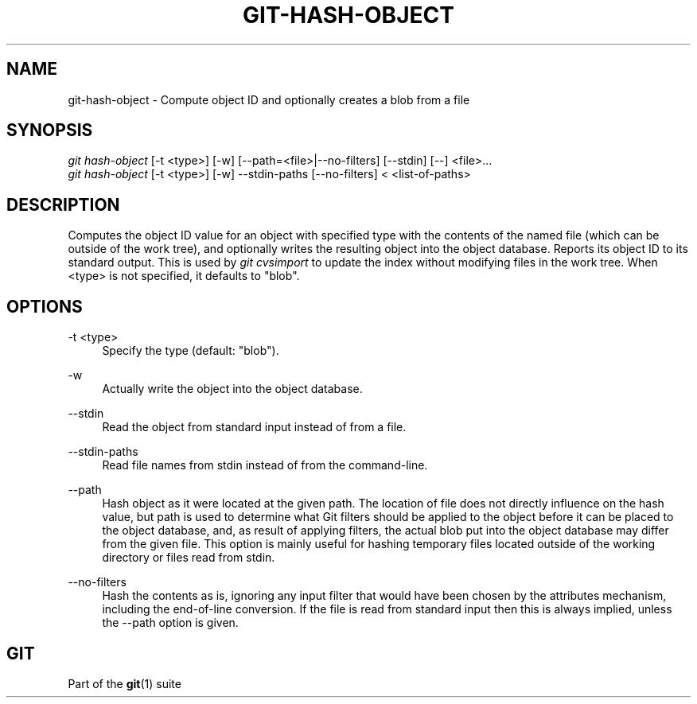 '\" t
.\"     Title: git-hash-object
.\"    Author: [FIXME: author] [see http://docbook.sf.net/el/author]
.\" Generator: DocBook XSL Stylesheets v1.76.1 <http://docbook.sf.net/>
.\"      Date: 08/08/2014
.\"    Manual: Git Manual
.\"    Source: Git 2.1.0.rc2
.\"  Language: English
.\"
.TH "GIT\-HASH\-OBJECT" "1" "08/08/2014" "Git 2\&.1\&.0\&.rc2" "Git Manual"
.\" -----------------------------------------------------------------
.\" * Define some portability stuff
.\" -----------------------------------------------------------------
.\" ~~~~~~~~~~~~~~~~~~~~~~~~~~~~~~~~~~~~~~~~~~~~~~~~~~~~~~~~~~~~~~~~~
.\" http://bugs.debian.org/507673
.\" http://lists.gnu.org/archive/html/groff/2009-02/msg00013.html
.\" ~~~~~~~~~~~~~~~~~~~~~~~~~~~~~~~~~~~~~~~~~~~~~~~~~~~~~~~~~~~~~~~~~
.ie \n(.g .ds Aq \(aq
.el       .ds Aq '
.\" -----------------------------------------------------------------
.\" * set default formatting
.\" -----------------------------------------------------------------
.\" disable hyphenation
.nh
.\" disable justification (adjust text to left margin only)
.ad l
.\" -----------------------------------------------------------------
.\" * MAIN CONTENT STARTS HERE *
.\" -----------------------------------------------------------------
.SH "NAME"
git-hash-object \- Compute object ID and optionally creates a blob from a file
.SH "SYNOPSIS"
.sp
.nf
\fIgit hash\-object\fR [\-t <type>] [\-w] [\-\-path=<file>|\-\-no\-filters] [\-\-stdin] [\-\-] <file>\&...
\fIgit hash\-object\fR [\-t <type>] [\-w] \-\-stdin\-paths [\-\-no\-filters] < <list\-of\-paths>
.fi
.sp
.SH "DESCRIPTION"
.sp
Computes the object ID value for an object with specified type with the contents of the named file (which can be outside of the work tree), and optionally writes the resulting object into the object database\&. Reports its object ID to its standard output\&. This is used by \fIgit cvsimport\fR to update the index without modifying files in the work tree\&. When <type> is not specified, it defaults to "blob"\&.
.SH "OPTIONS"
.PP
\-t <type>
.RS 4
Specify the type (default: "blob")\&.
.RE
.PP
\-w
.RS 4
Actually write the object into the object database\&.
.RE
.PP
\-\-stdin
.RS 4
Read the object from standard input instead of from a file\&.
.RE
.PP
\-\-stdin\-paths
.RS 4
Read file names from stdin instead of from the command\-line\&.
.RE
.PP
\-\-path
.RS 4
Hash object as it were located at the given path\&. The location of file does not directly influence on the hash value, but path is used to determine what Git filters should be applied to the object before it can be placed to the object database, and, as result of applying filters, the actual blob put into the object database may differ from the given file\&. This option is mainly useful for hashing temporary files located outside of the working directory or files read from stdin\&.
.RE
.PP
\-\-no\-filters
.RS 4
Hash the contents as is, ignoring any input filter that would have been chosen by the attributes mechanism, including the end\-of\-line conversion\&. If the file is read from standard input then this is always implied, unless the \-\-path option is given\&.
.RE
.SH "GIT"
.sp
Part of the \fBgit\fR(1) suite
